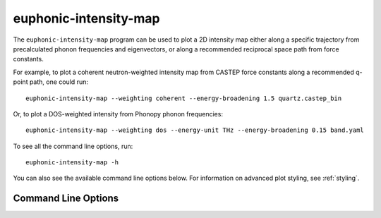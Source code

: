 .. _intensity-map-script:

======================
euphonic-intensity-map
======================

.. highlight:: bash

The ``euphonic-intensity-map`` program can be used to plot a 2D intensity
map either along a specific trajectory from precalculated phonon frequencies
and eigenvectors, or along a recommended reciprocal space path from force
constants.

For example, to plot a coherent neutron-weighted intensity map from CASTEP
force constants along a recommended q-point path, one could run::

   euphonic-intensity-map --weighting coherent --energy-broadening 1.5 quartz.castep_bin

Or, to plot a DOS-weighted intensity from Phonopy phonon frequencies::

   euphonic-intensity-map --weighting dos --energy-unit THz --energy-broadening 0.15 band.yaml

To see all the command line options, run::

   euphonic-intensity-map -h

You can also see the available command line options below.
For information on advanced plot styling, see :ref:`styling`.

Command Line Options
--------------------

.. argparse::
   :module: euphonic.cli.intensity_map
   :func: get_parser
   :prog: euphonic-intensity-map
